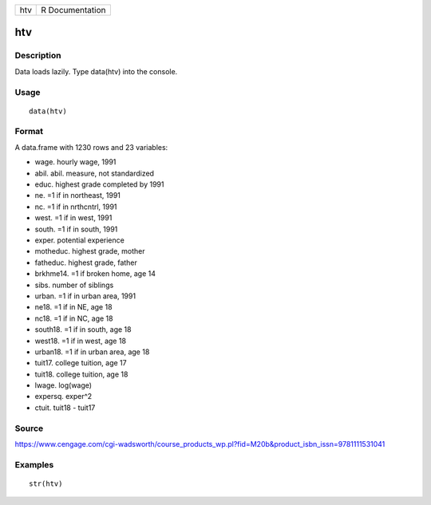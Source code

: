 +-------+-------------------+
| htv   | R Documentation   |
+-------+-------------------+

htv
---

Description
~~~~~~~~~~~

Data loads lazily. Type data(htv) into the console.

Usage
~~~~~

::

    data(htv)

Format
~~~~~~

A data.frame with 1230 rows and 23 variables:

-  wage. hourly wage, 1991

-  abil. abil. measure, not standardized

-  educ. highest grade completed by 1991

-  ne. =1 if in northeast, 1991

-  nc. =1 if in nrthcntrl, 1991

-  west. =1 if in west, 1991

-  south. =1 if in south, 1991

-  exper. potential experience

-  motheduc. highest grade, mother

-  fatheduc. highest grade, father

-  brkhme14. =1 if broken home, age 14

-  sibs. number of siblings

-  urban. =1 if in urban area, 1991

-  ne18. =1 if in NE, age 18

-  nc18. =1 if in NC, age 18

-  south18. =1 if in south, age 18

-  west18. =1 if in west, age 18

-  urban18. =1 if in urban area, age 18

-  tuit17. college tuition, age 17

-  tuit18. college tuition, age 18

-  lwage. log(wage)

-  expersq. exper^2

-  ctuit. tuit18 - tuit17

Source
~~~~~~

https://www.cengage.com/cgi-wadsworth/course_products_wp.pl?fid=M20b&product_isbn_issn=9781111531041

Examples
~~~~~~~~

::

     str(htv)
